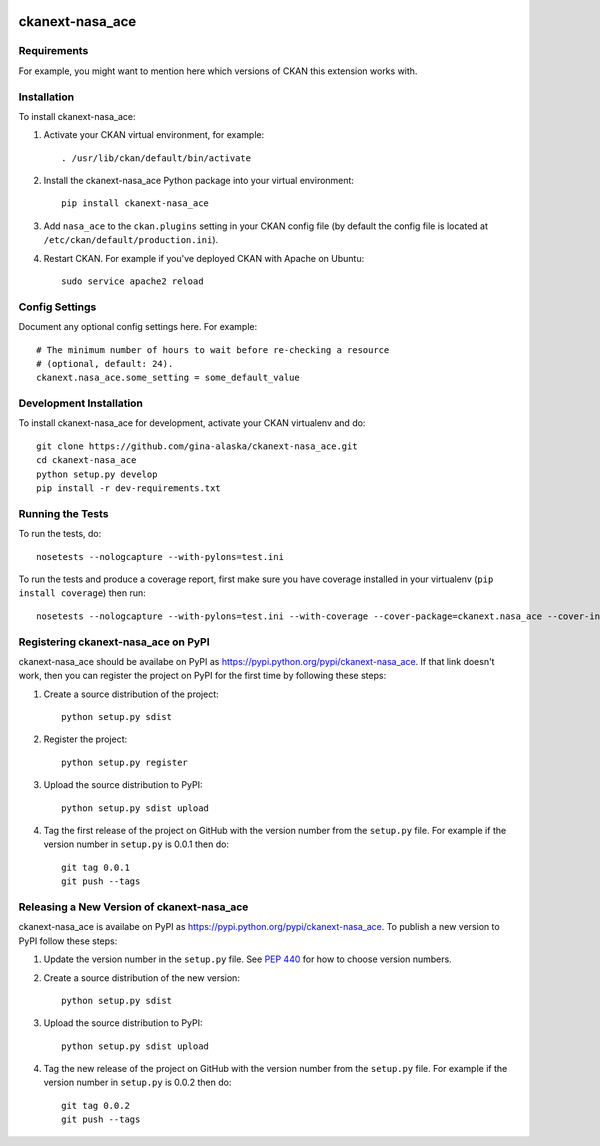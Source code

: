.. You should enable this project on travis-ci.org and coveralls.io to make
   these badges work. The necessary Travis and Coverage config files have been
   generated for you.

.. image:: https://travis-ci.org/gina-alaska/ckanext-nasa_ace.svg?branch=master
    :target: https://travis-ci.org/gina-alaska/ckanext-nasa_ace

.. image:: https://coveralls.io/repos/gina-alaska/ckanext-nasa_ace/badge.svg
  :target: https://coveralls.io/r/gina-alaska/ckanext-nasa_ace

.. image:: https://pypip.in/download/ckanext-nasa_ace/badge.svg
    :target: https://pypi.python.org/pypi//ckanext-nasa_ace/
    :alt: Downloads

.. image:: https://pypip.in/version/ckanext-nasa_ace/badge.svg
    :target: https://pypi.python.org/pypi/ckanext-nasa_ace/
    :alt: Latest Version

.. image:: https://pypip.in/py_versions/ckanext-nasa_ace/badge.svg
    :target: https://pypi.python.org/pypi/ckanext-nasa_ace/
    :alt: Supported Python versions

.. image:: https://pypip.in/status/ckanext-nasa_ace/badge.svg
    :target: https://pypi.python.org/pypi/ckanext-nasa_ace/
    :alt: Development Status

.. image:: https://pypip.in/license/ckanext-nasa_ace/badge.svg
    :target: https://pypi.python.org/pypi/ckanext-nasa_ace/
    :alt: License

=============
ckanext-nasa_ace
=============

.. Put a description of your extension here:
   What does it do? What features does it have?
   Consider including some screenshots or embedding a video!


------------
Requirements
------------

For example, you might want to mention here which versions of CKAN this
extension works with.


------------
Installation
------------

.. Add any additional install steps to the list below.
   For example installing any non-Python dependencies or adding any required
   config settings.

To install ckanext-nasa_ace:

1. Activate your CKAN virtual environment, for example::

     . /usr/lib/ckan/default/bin/activate

2. Install the ckanext-nasa_ace Python package into your virtual environment::

     pip install ckanext-nasa_ace

3. Add ``nasa_ace`` to the ``ckan.plugins`` setting in your CKAN
   config file (by default the config file is located at
   ``/etc/ckan/default/production.ini``).

4. Restart CKAN. For example if you've deployed CKAN with Apache on Ubuntu::

     sudo service apache2 reload


---------------
Config Settings
---------------

Document any optional config settings here. For example::

    # The minimum number of hours to wait before re-checking a resource
    # (optional, default: 24).
    ckanext.nasa_ace.some_setting = some_default_value


------------------------
Development Installation
------------------------

To install ckanext-nasa_ace for development, activate your CKAN virtualenv and
do::

    git clone https://github.com/gina-alaska/ckanext-nasa_ace.git
    cd ckanext-nasa_ace
    python setup.py develop
    pip install -r dev-requirements.txt


-----------------
Running the Tests
-----------------

To run the tests, do::

    nosetests --nologcapture --with-pylons=test.ini

To run the tests and produce a coverage report, first make sure you have
coverage installed in your virtualenv (``pip install coverage``) then run::

    nosetests --nologcapture --with-pylons=test.ini --with-coverage --cover-package=ckanext.nasa_ace --cover-inclusive --cover-erase --cover-tests


---------------------------------
Registering ckanext-nasa_ace on PyPI
---------------------------------

ckanext-nasa_ace should be availabe on PyPI as
https://pypi.python.org/pypi/ckanext-nasa_ace. If that link doesn't work, then
you can register the project on PyPI for the first time by following these
steps:

1. Create a source distribution of the project::

     python setup.py sdist

2. Register the project::

     python setup.py register

3. Upload the source distribution to PyPI::

     python setup.py sdist upload

4. Tag the first release of the project on GitHub with the version number from
   the ``setup.py`` file. For example if the version number in ``setup.py`` is
   0.0.1 then do::

       git tag 0.0.1
       git push --tags


----------------------------------------
Releasing a New Version of ckanext-nasa_ace
----------------------------------------

ckanext-nasa_ace is availabe on PyPI as https://pypi.python.org/pypi/ckanext-nasa_ace.
To publish a new version to PyPI follow these steps:

1. Update the version number in the ``setup.py`` file.
   See `PEP 440 <http://legacy.python.org/dev/peps/pep-0440/#public-version-identifiers>`_
   for how to choose version numbers.

2. Create a source distribution of the new version::

     python setup.py sdist

3. Upload the source distribution to PyPI::

     python setup.py sdist upload

4. Tag the new release of the project on GitHub with the version number from
   the ``setup.py`` file. For example if the version number in ``setup.py`` is
   0.0.2 then do::

       git tag 0.0.2
       git push --tags
